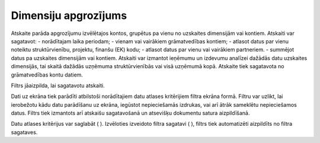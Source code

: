 .. 656 Dimensiju apgrozījums************************* 


Atskaite parāda apgrozījumu izvēlētajos kontos, grupētus pa vienu no
uzskaites dimensijām vai kontiem. Atskaiti var sagatavot:
- norādītajam laika periodam;
- vienam vai vairākiem grāmatvedības kontiem;
- atlasot datus par vienu noteiktu struktūrvienību, projektu, finanšu
(EK) kodu;
- atlasot datus par vienu vai vairākiem partneriem.
- summējot datus pa uzskaites dimensijām vai kontiem.
Atskaiti var izmantot ieņēmumu un izdevumu analīzei dažādās datu
uzskaites dimensijās, tai skaitā dažādās uzņēmuma struktūrvienībās vai
visā uzņēmumā kopā.
Atskaite tiek sagatavota no grāmatvedības kontu datiem.



Filtrs jāaizpilda, lai sagatavotu atskaiti.

Dati uz ekrāna tiek parādīti atbilstoši norādītajiem datu atlases
kritērijiem filtra ekrāna formā. Filtru var uzlikt, lai ierobežotu
kādu datu parādīšanu uz ekrāna, iegūstot nepieciešamās izdrukas, vai
arī ātrāk sameklētu nepieciešamos datus. Filtrs tiek izmantots arī
atskaišu sagatavošanā un atsevišķu dokumentu satura aizpildīšanā.

Datu atlases kritērijus var saglabāt ( |images_ozols/24938.png| ).
Izvēloties izveidoto filtra sagatavi ( |images_ozols/24943.png| ),
filtrs tiek automatizēti aizpildīts no filtra sagataves.


.. |images_ozols/24938.png| image:: images_ozols/24938.png
       :scale: 100%

.. |images_ozols/24943.png| image:: images_ozols/24943.png
       :scale: 100%

 